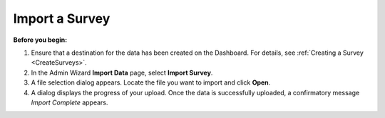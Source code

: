 Import a Survey 
-------------------

**Before you begin:**

1.	Ensure that a destination for the data has been created on the Dashboard. For details, see :ref:`Creating a Survey <CreateSurveys>`.
2.	In the Admin Wizard **Import Data** page, select **Import Survey**. 
 
3.	A file selection dialog appears. Locate the file you want to import and click **Open**.
 
4.	A dialog displays the progress of your upload. Once the data is successfully uploaded, a confirmatory message *Import Complete* appears.
